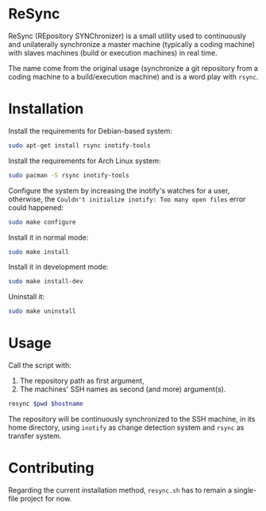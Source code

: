 * ReSync
:PROPERTIES:
:ID:       61ab545c-74f6-4054-90a2-c6d9001c5b5d
:END:

ReSync (REpository SYNChronizer) is a small utility used to continuously and
unilaterally synchronize a master machine (typically a coding machine) with
slaves machines (build or execution machines) in real time.

The name come from the original usage (synchronize a git repository from a
coding machine to a build/execution machine) and is a word play with =rsync=.

* Installation

Install the requirements for Debian-based system:

#+begin_src bash :eval never
sudo apt-get install rsync inotify-tools
#+end_src

Install the requirements for Arch Linux system:

#+begin_src bash :eval never
sudo pacman -S rsync inotify-tools
#+end_src

Configure the system by increasing the inotify's watches for a user, otherwise,
the =Couldn't initialize inotify: Too many open files= error could happened:

#+begin_src bash :results output silent
sudo make configure
#+end_src

Install it in normal mode:

#+begin_src bash :results output silent
sudo make install
#+end_src

Install it in development mode:

#+begin_src bash :results output silent
sudo make install-dev
#+end_src

Uninstall it:

#+begin_src bash :results output silent
sudo make uninstall
#+end_src

* Usage

Call the script with:
1. The repository path as first argument,
2. The machines' SSH names as second (and more) argument(s).

#+begin_src bash :results output silent :var pwd="/home/pierre/work/info/research/projects/screaming_channels/screaming_channels_utils" :var hostname="reaper"
resync $pwd $hostname
#+end_src

The repository will be continuously synchronized to the SSH machine, in its
home directory, using =inotify= as change detection system and =rsync= as
transfer system.

* Contributing

Regarding the current installation method, =resync.sh= has to remain a
single-file project for now.
